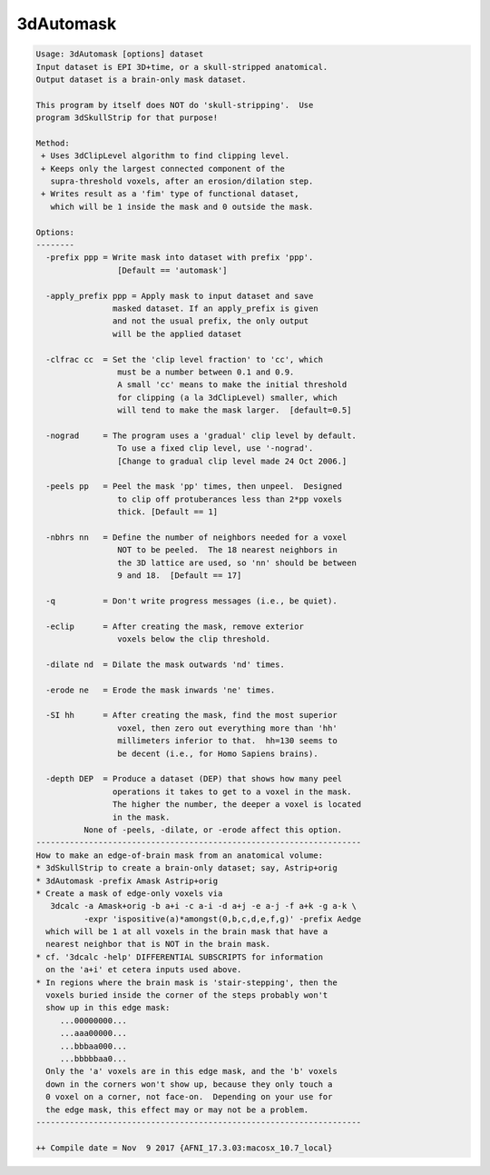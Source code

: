 **********
3dAutomask
**********

.. _3dAutomask:

.. contents:: 
    :depth: 4 

.. code-block:: none

    Usage: 3dAutomask [options] dataset
    Input dataset is EPI 3D+time, or a skull-stripped anatomical.
    Output dataset is a brain-only mask dataset.
    
    This program by itself does NOT do 'skull-stripping'.  Use
    program 3dSkullStrip for that purpose!
    
    Method:
     + Uses 3dClipLevel algorithm to find clipping level.
     + Keeps only the largest connected component of the
       supra-threshold voxels, after an erosion/dilation step.
     + Writes result as a 'fim' type of functional dataset,
       which will be 1 inside the mask and 0 outside the mask.
    
    Options:
    --------
      -prefix ppp = Write mask into dataset with prefix 'ppp'.
                     [Default == 'automask']
    
      -apply_prefix ppp = Apply mask to input dataset and save
                    masked dataset. If an apply_prefix is given
                    and not the usual prefix, the only output
                    will be the applied dataset
    
      -clfrac cc  = Set the 'clip level fraction' to 'cc', which
                     must be a number between 0.1 and 0.9.
                     A small 'cc' means to make the initial threshold
                     for clipping (a la 3dClipLevel) smaller, which
                     will tend to make the mask larger.  [default=0.5]
    
      -nograd     = The program uses a 'gradual' clip level by default.
                     To use a fixed clip level, use '-nograd'.
                     [Change to gradual clip level made 24 Oct 2006.]
    
      -peels pp   = Peel the mask 'pp' times, then unpeel.  Designed
                     to clip off protuberances less than 2*pp voxels
                     thick. [Default == 1]
    
      -nbhrs nn   = Define the number of neighbors needed for a voxel
                     NOT to be peeled.  The 18 nearest neighbors in
                     the 3D lattice are used, so 'nn' should be between
                     9 and 18.  [Default == 17]
    
      -q          = Don't write progress messages (i.e., be quiet).
    
      -eclip      = After creating the mask, remove exterior
                     voxels below the clip threshold.
    
      -dilate nd  = Dilate the mask outwards 'nd' times.
    
      -erode ne   = Erode the mask inwards 'ne' times.
    
      -SI hh      = After creating the mask, find the most superior
                     voxel, then zero out everything more than 'hh'
                     millimeters inferior to that.  hh=130 seems to
                     be decent (i.e., for Homo Sapiens brains).
    
      -depth DEP  = Produce a dataset (DEP) that shows how many peel 
                    operations it takes to get to a voxel in the mask.
                    The higher the number, the deeper a voxel is located 
                    in the mask. 
              None of -peels, -dilate, or -erode affect this option.
    --------------------------------------------------------------------
    How to make an edge-of-brain mask from an anatomical volume:
    * 3dSkullStrip to create a brain-only dataset; say, Astrip+orig
    * 3dAutomask -prefix Amask Astrip+orig
    * Create a mask of edge-only voxels via
       3dcalc -a Amask+orig -b a+i -c a-i -d a+j -e a-j -f a+k -g a-k \
              -expr 'ispositive(a)*amongst(0,b,c,d,e,f,g)' -prefix Aedge
      which will be 1 at all voxels in the brain mask that have a
      nearest neighbor that is NOT in the brain mask.
    * cf. '3dcalc -help' DIFFERENTIAL SUBSCRIPTS for information
      on the 'a+i' et cetera inputs used above.
    * In regions where the brain mask is 'stair-stepping', then the
      voxels buried inside the corner of the steps probably won't
      show up in this edge mask:
         ...00000000...
         ...aaa00000...
         ...bbbaa000...
         ...bbbbbaa0...
      Only the 'a' voxels are in this edge mask, and the 'b' voxels
      down in the corners won't show up, because they only touch a
      0 voxel on a corner, not face-on.  Depending on your use for
      the edge mask, this effect may or may not be a problem.
    --------------------------------------------------------------------
    
    ++ Compile date = Nov  9 2017 {AFNI_17.3.03:macosx_10.7_local}
